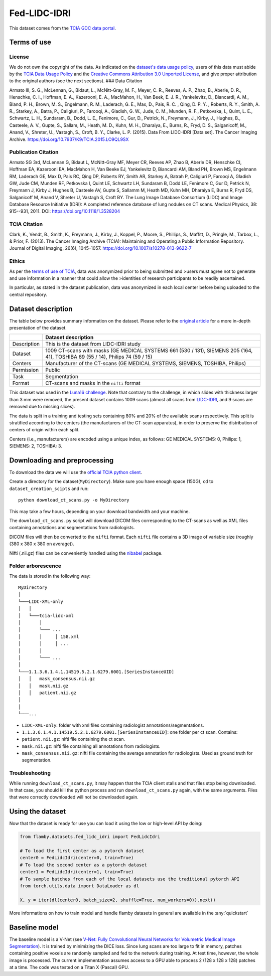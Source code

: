 Fed-LIDC-IDRI
=============

This dataset comes from the `TCIA GDC data
portal <https://wiki.cancerimagingarchive.net/display/Public/LIDC-IDRI#1966254a2b592e6fba14f949f6e23bb1b7804cc>`__.

Terms of use
------------

License
~~~~~~~

We do not own the copyright of the data. As indicated on the `dataset's
data usage
policy <https://wiki.cancerimagingarchive.net/display/Public/LIDC-IDRI#1966254a2b592e6fba14f949f6e23bb1b7804cc>`__,
users of this data must abide by the `TCIA Data Usage
Policy <https://wiki.cancerimagingarchive.net/x/c4hF>`__ and the
`Creative Commons Attribution 3.0 Unported
License <https://creativecommons.org/licenses/by/3.0/>`__, and give
proper attribution to the original authors (see the next sections). ###
Data Citation

Armato III, S. G., McLennan, G., Bidaut, L., McNitt-Gray, M. F., Meyer,
C. R., Reeves, A. P., Zhao, B., Aberle, D. R., Henschke, C. I., Hoffman,
E. A., Kazerooni, E. A., MacMahon, H., Van Beek, E. J. R., Yankelevitz,
D., Biancardi, A. M., Bland, P. H., Brown, M. S., Engelmann, R. M.,
Laderach, G. E., Max, D., Pais, R. C. , Qing, D. P. Y. , Roberts, R. Y.,
Smith, A. R., Starkey, A., Batra, P., Caligiuri, P., Farooqi, A.,
Gladish, G. W., Jude, C. M., Munden, R. F., Petkovska, I., Quint, L. E.,
Schwartz, L. H., Sundaram, B., Dodd, L. E., Fenimore, C., Gur, D.,
Petrick, N., Freymann, J., Kirby, J., Hughes, B., Casteele, A. V.,
Gupte, S., Sallam, M., Heath, M. D., Kuhn, M. H., Dharaiya, E., Burns,
R., Fryd, D. S., Salganicoff, M., Anand, V., Shreter, U., Vastagh, S.,
Croft, B. Y., Clarke, L. P. (2015). Data From LIDC-IDRI [Data set]. The
Cancer Imaging Archive. https://doi.org/10.7937/K9/TCIA.2015.LO9QL9SX

Publication Citation
~~~~~~~~~~~~~~~~~~~~

Armato SG 3rd, McLennan G, Bidaut L, McNitt-Gray MF, Meyer CR, Reeves
AP, Zhao B, Aberle DR, Henschke CI, Hoffman EA, Kazerooni EA, MacMahon
H, Van Beeke EJ, Yankelevitz D, Biancardi AM, Bland PH, Brown MS,
Engelmann RM, Laderach GE, Max D, Pais RC, Qing DP, Roberts RY, Smith
AR, Starkey A, Batrah P, Caligiuri P, Farooqi A, Gladish GW, Jude CM,
Munden RF, Petkovska I, Quint LE, Schwartz LH, Sundaram B, Dodd LE,
Fenimore C, Gur D, Petrick N, Freymann J, Kirby J, Hughes B, Casteele
AV, Gupte S, Sallamm M, Heath MD, Kuhn MH, Dharaiya E, Burns R, Fryd DS,
Salganicoff M, Anand V, Shreter U, Vastagh S, Croft BY. The Lung Image
Database Consortium (LIDC) and Image Database Resource Initiative
(IDRI): A completed reference database of lung nodules on CT scans.
Medical Physics, 38: 915--931, 2011. DOI:
https://doi.org/10.1118/1.3528204

TCIA Citation
~~~~~~~~~~~~~

Clark, K., Vendt, B., Smith, K., Freymann, J., Kirby, J., Koppel, P.,
Moore, S., Phillips, S., Maffitt, D., Pringle, M., Tarbox, L., & Prior,
F. (2013). The Cancer Imaging Archive (TCIA): Maintaining and Operating
a Public Information Repository. Journal of Digital Imaging, 26(6),
1045–1057. https://doi.org/10.1007/s10278-013-9622-7

Ethics
~~~~~~

As per the `terms of use of
TCIA <https://wiki.cancerimagingarchive.net/display/Public/Data+Usage+Policies+and+Restrictions>`__,
data was anonymized prior to being submitted and >users must agree not
to generate and use information in a manner that could allow the
>identities of research participants to be readily ascertained.

In particular, as stated in the dataset publication, data was anonymized
in each local center before being uploaded to the central repository.

Dataset description
-------------------

The table below provides summary information on the dataset. Please
refer to the `original article <https://doi.org/10.1118/1.3528204>`__
for a more in-depth presentation of the dataset.

+--------------------+--------------------------------------------------+
|                    | Dataset description                              |
+====================+==================================================+
| Description        | This is the dataset from LIDC-IDRI study         |
+--------------------+--------------------------------------------------+
| Dataset            | 1009 CT-scans with masks (GE MEDICAL SYSTEMS 661 |
|                    | (530 / 131), SIEMENS 205 (164, 41), TOSHIBA 69   |
|                    | (55 / 14), Philips 74 (59 / 15)                  |
+--------------------+--------------------------------------------------+
| Centers            | Manufacturer of the CT-scans (GE MEDICAL         |
|                    | SYSTEMS, SIEMENS, TOSHIBA, Philips)              |
+--------------------+--------------------------------------------------+
| Permission         | Public                                           |
+--------------------+--------------------------------------------------+
| Task               | Segmentation                                     |
+--------------------+--------------------------------------------------+
| Format             | CT-scans and masks in the ``nifti`` format       |
+--------------------+--------------------------------------------------+

This dataset was used in the `Luna16
challenge <https://luna16.grand-challenge.org/Home/>`__. Note that
contrary to the challenge, in which slides with thickness larger than 3
mm were removed, the present dataset contains 1009 scans (almost all
scans from
`LIDC-IDRI <https://wiki.cancerimagingarchive.net/display/Public/LIDC-IDRI>`__,
and 9 scans are removed due to missing slices).

The data is split in a training and testing sets containing 80% and 20%
of the available scans respectively. This split is stratified according
to the centers (the manufacturers of the CT-scan apparatus), in order to
preserve the distribution of centers of origin within each split.

Centers (i.e., manufacturers) are encoded using a unique index, as
follows: GE MEDICAL SYSTEMS: 0, Philips: 1, SIEMENS: 2, TOSHIBA: 3.

Downloading and preprocessing
-----------------------------

To download the data we will use the `official TCIA python
client <https://github.com/nadirsaghar/TCIA-REST-API-Client/blob/master/tcia-rest-client-python/src/tciaclient.py>`__.

Create a directory for the dataset(\ ``MyDirectory``). Make sure you
have enough space (150G), ``cd`` to ``dataset_creation_scipts`` and run:

::

    python download_ct_scans.py -o MyDirectory

This may take a few hours, depending on your download bandwidth and your
machine.

The ``download_ct_scans.py`` script will download DICOM files
corresponding to the CT-scans as well as XML files containing
annotations and segmentations from radiologists.

DICOM files will then be converted to the ``nifti`` format. Each
``nifti`` file contains a 3D image of variable size (roughly (380 x 380
x 380 on average)).

Nifti (.nii.gz) files can be conveniently handled using the
`nibabel <https://nipy.org/nibabel/>`__ package.

Folder arborescence
~~~~~~~~~~~~~~~~~~~

The data is stored in the following way:

::

    MyDirectory
    │
    └───LIDC-XML-only
    │   │
    │   └───tcia-lidc-xml
    │       │
    │       └─── ...
    │       │     │ 158.xml
    │       │     │ ...
    │       │
    │       └─── ...
    │
    └───1.1.3.6.1.4.1.14519.5.2.1.6279.6001.[SeriesInstanceUID]
    │   │   mask_consensus.nii.gz
    │   │   mask.nii.gz
    │   │   patient.nii.gz
    │
    │
    └───...

-  ``LIDC-XML-only``: folder with xml files containing radiologist
   annotations/segmentations.
-  ``1.1.3.6.1.4.1.14519.5.2.1.6279.6001.[SeriesInstanceUID]``: one
   folder per ct scan. Contains:
-  ``patient.nii.gz``: nifti file containing the ct scan.
-  ``mask.nii.gz``: nifti file containing all annotations from
   radiologists.
-  ``mask_consensus.nii.gz``: nifti file containing the average
   annotation for radiologists. Used as ground truth for segmentation.

Troubleshooting
~~~~~~~~~~~~~~~

While running ``download_ct_scans.py``, it may happen that the TCIA
client stalls and that files stop being downloaded. In that case, you
should kill the python process and run ``download_ct_scans.py`` again,
with the same arguments. Files that were correctly downloaded will not
be downloaded again.

Using the dataset
-----------------

Now that the dataset is ready for use you can load it using the low or
high-level API by doing:

.. code:: python

    from flamby.datasets.fed_lidc_idri import FedLidcIdri

    # To load the first center as a pytorch dataset
    center0 = FedLidcIdri(center=0, train=True)
    # To load the second center as a pytorch dataset
    center1 = FedLidcIdri(center=1, train=True)
    # To sample batches from each of the local datasets use the traditional pytorch API
    from torch.utils.data import DataLoader as dl

    X, y = iter(dl(center0, batch_size=2, shuffle=True, num_workers=0)).next()

More informations on how to train model and handle flamby datasets in
general are available in the :any:`quickstart`

Baseline model
--------------

The baseline model is a V-Net (see `V-Net: Fully Convolutional Neural
Networks for Volumetric Medical Image
Segmentation <https://arxiv.org/abs/1606.04797>`__). It is trained by
minimizing the DICE loss. Since lung scans are too large to fit in
memory, patches containing positive voxels are randomly sampled and fed
to the network during training. At test time, however, the whole image
is processed. The current implementation assumes access to a GPU able to
process 2 (128 x 128 x 128) patches at a time. The code was tested on a
Titan X (Pascal) GPU.
